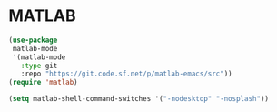 * MATLAB
#+PROPERTY: header-args:emacs-lisp :load no
#+begin_src emacs-lisp
(use-package
 matlab-mode
 '(matlab-mode
   :type git
   :repo "https://git.code.sf.net/p/matlab-emacs/src"))
(require 'matlab)

(setq matlab-shell-command-switches '("-nodesktop" "-nosplash"))
#+end_src
